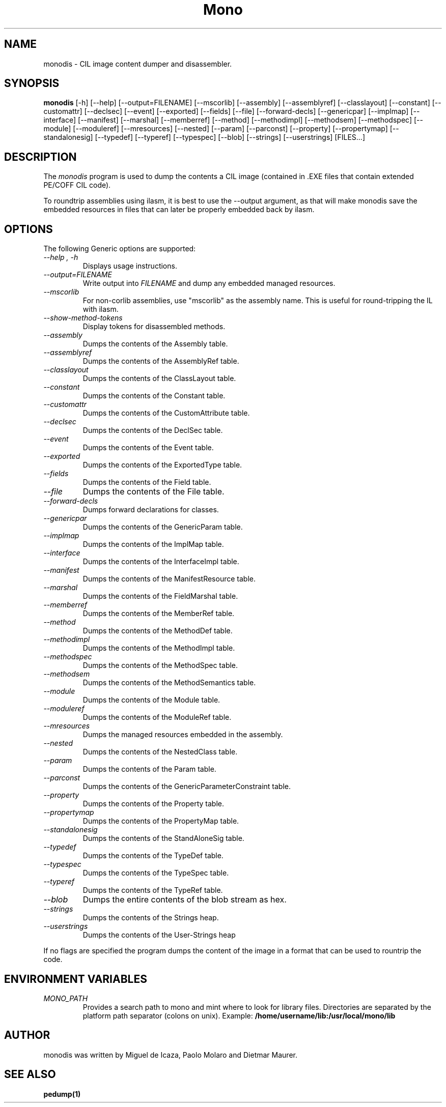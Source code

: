 .\" 
.\" monodis manual page.
.\" (C) Ximian, Inc. 
.\" Author:
.\"   Miguel de Icaza (miguel@gnu.org)
.\"
.TH Mono "Mono 1.1.x"
.SH NAME
monodis \- CIL image content dumper and disassembler.
.SH SYNOPSIS
.PP
.B monodis
[\-h] [\-\-help] 
[\-\-output=FILENAME]
[\-\-mscorlib]
[\-\-assembly]
[\-\-assemblyref]
[\-\-classlayout]
[\-\-constant]
[\-\-customattr]
[\-\-declsec]
[\-\-event]
[\-\-exported]
[\-\-fields]
[\-\-file]
[\-\-forward-decls]
[\-\-genericpar]
[\-\-implmap]
[\-\-interface]
[\-\-manifest]
[\-\-marshal]
[\-\-memberref]
[\-\-method]
[\-\-methodimpl]
[\-\-methodsem]
[\-\-methodspec]
[\-\-module]
[\-\-moduleref]
[\-\-mresources]
[\-\-nested]
[\-\-param]
[\-\-parconst]
[\-\-property]
[\-\-propertymap]
[\-\-standalonesig]
[\-\-typedef]
[\-\-typeref]
[\-\-typespec]
[\-\-blob]
[\-\-strings]
[\-\-userstrings]
[FILES...]
.SH DESCRIPTION
The \fImonodis\fP program is used to dump the contents a CIL image
(contained in .EXE files that contain extended PE/COFF CIL code).  
.PP
To roundtrip assemblies using ilasm, it is best to use the --output
argument, as that will make monodis save the embedded resources in
files that can later be properly embedded back by ilasm. 
.SH OPTIONS
The following Generic options are supported:
.TP
.I "--help", "-h"
Displays usage instructions.
.TP
.I "--output=FILENAME"
Write output into \fIFILENAME\fP and dump any embedded managed resources.
.TP
.I "--mscorlib"
For non-corlib assemblies, use "mscorlib" as the assembly name. This
is useful for round-tripping the IL with ilasm.
.TP
.I "--show-method-tokens"
Display tokens for disassembled methods.
.TP
.I "--assembly"
Dumps the contents of the Assembly table.
.TP
.I "--assemblyref"
Dumps the contents of the AssemblyRef table.
.TP
.I "--classlayout"
Dumps the contents of the ClassLayout table.
.TP
.I "--constant"
Dumps the contents of the Constant table.
.TP
.I "--customattr"
Dumps the contents of the CustomAttribute table.
.TP
.I "--declsec"
Dumps the contents of the DeclSec table.
.TP
.I "--event"
Dumps the contents of the Event table.
.TP
.I "--exported"
Dumps the contents of the ExportedType table.
.TP
.I "--fields"
Dumps the contents of the Field table.
.TP
.I "--file"
Dumps the contents of the File table.
.TP
.I "--forward-decls"
Dumps forward declarations for classes.
.TP
.I "--genericpar"
Dumps the contents of the GenericParam table.
.TP
.I "--implmap"
Dumps the contents of the ImplMap table.
.TP
.I "--interface"
Dumps the contents of the InterfaceImpl table.
.TP
.I "--manifest"
Dumps the contents of the ManifestResource table.
.TP
.I "--marshal"
Dumps the contents of the FieldMarshal table.
.TP
.I "--memberref"
Dumps the contents of the MemberRef table.
.TP
.I "--method"
Dumps the contents of the MethodDef table.
.TP
.I "--methodimpl"
Dumps the contents of the MethodImpl table.
.TP
.I "--methodspec"
Dumps the contents of the MethodSpec table.
.TP
.I "--methodsem"
Dumps the contents of the MethodSemantics table.
.TP
.I "--module"
Dumps the contents of the Module table.
.TP
.I "--moduleref"
Dumps the contents of the ModuleRef table.
.TP
.I "--mresources"
Dumps the managed resources embedded in the assembly.
.TP
.I "--nested"
Dumps the contents of the NestedClass table.
.TP
.I "--param"
Dumps the contents of the Param table.
.TP
.I "--parconst"
Dumps the contents of the GenericParameterConstraint table.
.TP
.I "--property"
Dumps the contents of the Property table.
.TP
.I "--propertymap"
Dumps the contents of the PropertyMap table.
.TP
.I "--standalonesig"
Dumps the contents of the StandAloneSig table.
.TP
.I "--typedef"
Dumps the contents of the TypeDef table.
.TP
.I "--typespec"
Dumps the contents of the TypeSpec table.
.TP
.I "--typeref"
Dumps the contents of the TypeRef table.
.TP
.I "--blob"
Dumps the entire contents of the blob stream as hex.
.TP
.I "--strings"
Dumps the contents of the Strings heap.
.TP
.I "--userstrings"
Dumps the contents of the User-Strings heap
.PP
If no flags are specified the program dumps the content of the image
in a format that can be used to rountrip the code.
.PP
.SH ENVIRONMENT VARIABLES
.TP
.I "MONO_PATH"
Provides a search path to mono and mint where to look for library files.
Directories are separated by the platform path separator (colons on unix). Example:
.B /home/username/lib:/usr/local/mono/lib
.PP
.SH AUTHOR
monodis was written by Miguel de Icaza, Paolo Molaro and Dietmar Maurer.
.SH SEE ALSO
.BR pedump(1)
